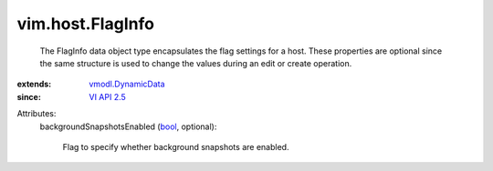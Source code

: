 .. _bool: https://docs.python.org/2/library/stdtypes.html

.. _VI API 2.5: ../../vim/version.rst#vimversionversion2

.. _vmodl.DynamicData: ../../vmodl/DynamicData.rst


vim.host.FlagInfo
=================
  The FlagInfo data object type encapsulates the flag settings for a host. These properties are optional since the same structure is used to change the values during an edit or create operation.
:extends: vmodl.DynamicData_
:since: `VI API 2.5`_

Attributes:
    backgroundSnapshotsEnabled (`bool`_, optional):

       Flag to specify whether background snapshots are enabled.
